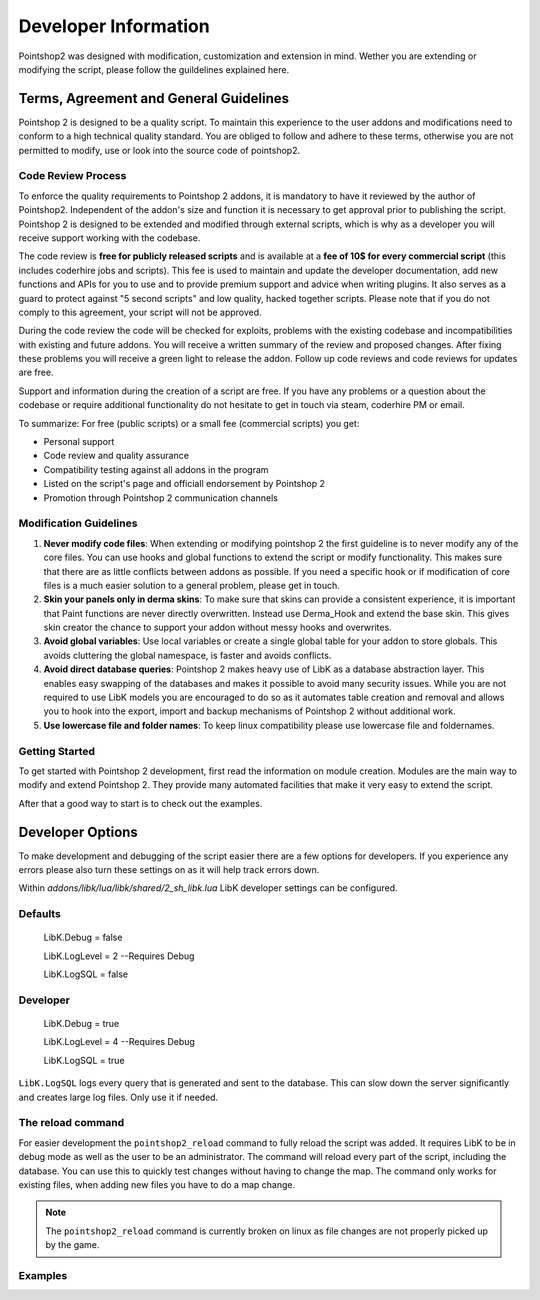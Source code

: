 Developer Information
=====================

Pointshop2 was designed with modification, customization and extension in mind.
Wether you are extending or modifying the script, please follow the guildelines explained here.


Terms, Agreement and General Guidelines 
---------------------------------------

Pointshop 2 is designed to be a quality script. To maintain this experience to the user
addons and modifications need to conform to a high technical quality standard. You are obliged to
follow and adhere to these terms, otherwise you are not permitted to modify, use or look into the source 
code of pointshop2.

Code Review Process
*******************
To enforce the quality requirements to Pointshop 2 addons, it is mandatory to have it reviewed by
the author of Pointshop2. Independent of the addon's size and function it is necessary to get approval 
prior to publishing the script. Pointshop 2 is designed to be extended and modified through external scripts,
which is why as a developer you will receive support working with the codebase.

The code review is **free for publicly released scripts** and is available at a **fee of 10$ for every commercial script** (this includes coderhire jobs and scripts). This fee is used to maintain and update the developer documentation, add new functions and APIs for you to use and to provide premium support and advice when writing plugins. It also serves as a guard to protect against "5 second scripts" and low quality, hacked together scripts. Please note that if you do not comply to this agreement, your script will not be approved.

During the code review the code will be checked for exploits, problems with the existing codebase and incompatibilities with existing and future addons.
You will receive a written summary of the review and proposed changes. After fixing these problems you will receive a green light to release the addon. 
Follow up code reviews and code reviews for updates are free.

Support and information during the creation of a script are free. If you have any problems or a question about the codebase or
require additional functionality do not hesitate to get in touch via steam, coderhire PM or email.

To summarize:
For free (public scripts) or a small fee (commercial scripts) you get:

- Personal support
- Code review and quality assurance
- Compatibility testing against all addons in the program
- Listed on the script's page and officiall endorsement by Pointshop 2
- Promotion through Pointshop 2 communication channels

Modification Guidelines
***********************
#. **Never modify code files**: When extending or modifying pointshop 2 the first guideline is to never modify any of the core files. You can use hooks and global functions to extend the script or modify functionality. This makes sure that there are as little conflicts between addons as possible. If you need a specific hook or if modification of core files is a much easier solution to a general problem, please get in touch.

#. **Skin your panels only in derma skins**: To make sure that skins can provide a consistent experience, it is important that Paint functions are never directly overwritten. Instead use Derma_Hook and extend the base skin. This gives skin creator the chance to support your addon without messy hooks and overwrites.

#. **Avoid global variables**: Use local variables or create a single global table for your addon to store globals. This avoids cluttering the global namespace, is faster and avoids conflicts.

#. **Avoid direct database queries**: Pointshop 2 makes heavy use of LibK as a database abstraction layer. This enables easy swapping of the databases and makes it possible to avoid many security issues. While you are not required to use LibK models you are encouraged to do so as it automates table creation and removal and allows you to hook into the export, import and backup mechanisms of Pointshop 2 without additional work.

#. **Use lowercase file and folder names**: To keep linux compatibility please use lowercase file and foldernames. 

Getting Started
***************
To get started with Pointshop 2 development, first read the information on module creation.
Modules are the main way to modify and extend Pointshop 2. They provide many automated facilities 
that make it very easy to extend the script.

After that a good way to start is to check out the examples.

Developer Options
-----------------
To make development and debugging of the script easier there are a few options for developers. If you experience any errors please also turn these settings on as it will help track errors down.

Within *addons/libk/lua/libk/shared/2_sh_libk.lua* LibK developer settings can be configured.

Defaults
********

   LibK.Debug = false
   
   LibK.LogLevel = 2 --Requires Debug
   
   LibK.LogSQL = false
  
Developer
*********

   LibK.Debug = true
   
   LibK.LogLevel = 4 --Requires Debug
   
   LibK.LogSQL = true

``LibK.LogSQL`` logs every query that is generated and sent to the database. This can slow down the server significantly and creates large log files. Only use it if needed.

The reload command
******************

For easier development the ``pointshop2_reload`` command to fully reload the script was added. It requires LibK to be in debug mode as well as the user to be an administrator. The command will reload every part of the script, including the database. You can use this to quickly test changes without having to change the map. The command only works for existing files, when adding new files you have to do a map change. 

.. note::
   The ``pointshop2_reload`` command is currently broken on linux as file changes are not properly picked up by the game.

Examples
********

.. todo::
    Add Examples
